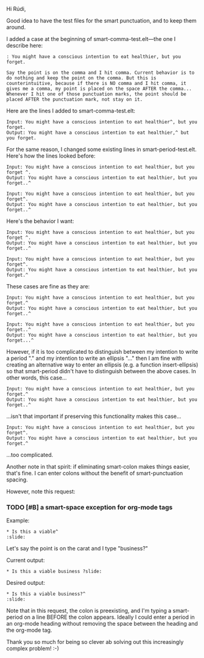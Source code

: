 Hi Rúdi,

Good idea to have the test files for the smart punctuation, and to keep them around. 

I added a case at the beginning of smart-comma-test.elt---the one I describe here: 

#+BEGIN_EXAMPLE
: You might have a conscious intention to eat healthier, but you forget.

Say the point is on the comma and I hit comma. Current behavior is to do nothing and keep the point on the comma. But this is counterintuitive, because if there is NO comma and I hit comma, it gives me a comma, my point is placed on the space AFTER the comma... Whenever I hit one of those punctuation marks, the point should be placed AFTER the punctuation mark, not stay on it. 
#+END_EXAMPLE

Here are the lines I added to smart-comma-test.elt: 

#+BEGIN_EXAMPLE
Input: You might have a conscious intention to eat healthier^, but you forget. 
Output: You might have a conscious intention to eat healthier,^ but you forget. 
#+END_EXAMPLE

For the same reason, I changed some existing lines in smart-period-test.elt. Here's how the lines looked before:

#+BEGIN_EXAMPLE 
Input: You might have a conscious intention to eat healthier, but you forget ^.
Output: You might have a conscious intention to eat healthier, but you forget..^

Input: You might have a conscious intention to eat healthier, but you forget^.
Output: You might have a conscious intention to eat healthier, but you forget..^ 
#+END_EXAMPLE

Here's the behavior I want:

#+BEGIN_EXAMPLE 
Input: You might have a conscious intention to eat healthier, but you forget ^.
Output: You might have a conscious intention to eat healthier, but you forget..^

Input: You might have a conscious intention to eat healthier, but you forget^.
Output: You might have a conscious intention to eat healthier, but you forget.^ 
#+END_EXAMPLE

These cases are fine as they are:

#+BEGIN_EXAMPLE
Input: You might have a conscious intention to eat healthier, but you forget.^
Output: You might have a conscious intention to eat healthier, but you forget..^

Input: You might have a conscious intention to eat healthier, but you forget..^
Output: You might have a conscious intention to eat healthier, but you forget...^ 
#+END_EXAMPLE

However, if it is too complicated to distinguish between my intention to write a period "." and my intention to write an ellipsis "..." then I am fine with creating an alternative way to enter an ellipsis (e.g. a function insert-ellipsis) so that smart-period didn't have to distinguish between the above cases. In other words, this case... 

#+BEGIN_EXAMPLE
Input: You might have a conscious intention to eat healthier, but you forget.^
Output: You might have a conscious intention to eat healthier, but you forget..^ 
#+END_EXAMPLE

...isn't that important if preserving this functionality makes this case...

#+BEGIN_EXAMPLE
Input: You might have a conscious intention to eat healthier, but you forget^.
Output: You might have a conscious intention to eat healthier, but you forget.^ 
#+END_EXAMPLE

...too complicated.

Another note in that spirit: if eliminating smart-colon makes things easier, that's fine. I can enter colons without the benefit of smart-punctuation spacing. 

However, note this request:

*** TODO [#B] a smart-space exception for org-mode tags

Example:
#+BEGIN_EXAMPLE
* Is this a viable^                                                   :slide: 
#+END_EXAMPLE

Let's say the point is on the carat and I type "business?"

Current output: 
#+BEGIN_EXAMPLE
* Is this a viable business ?slide: 
#+END_EXAMPLE

Desired output:
#+BEGIN_EXAMPLE
* Is this a viable business?^                                          :slide: 
#+END_EXAMPLE

Note that in this request, the colon is preexisting, and I'm typing a smart-period on a line BEFORE the colon appears. Ideally I could enter a period in an org-mode heading without removing the space between the heading and the org-mode tag.

Thank you so much for being so clever ab solving out this increasingly complex problem! :-)
